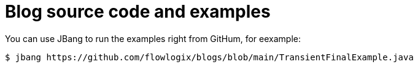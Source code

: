 :nofooter:
= Blog source code and examples

You can use JBang to run the examples right from GitHum, for eexample:

[,shell]
----
$ jbang https://github.com/flowlogix/blogs/blob/main/TransientFinalExample.java
----
